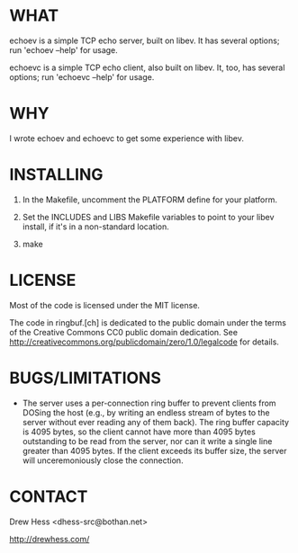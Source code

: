 * WHAT
  echoev is a simple TCP echo server, built on libev. It has several
  options; run 'echoev --help' for usage.

  echoevc is a simple TCP echo client, also built on libev. It, too,
  has several options; run 'echoevc --help' for usage.

* WHY
  I wrote echoev and echoevc to get some experience with libev.

* INSTALLING
  1. In the Makefile, uncomment the PLATFORM define for your platform.

  2. Set the INCLUDES and LIBS Makefile variables to point to your
     libev install, if it's in a non-standard location.

  3. make

* LICENSE
  Most of the code is licensed under the MIT license.

  The code in ringbuf.[ch] is dedicated to the public domain under the
  terms of the Creative Commons CC0 public domain dedication. See
  http://creativecommons.org/publicdomain/zero/1.0/legalcode for
  details.

* BUGS/LIMITATIONS
  - The server uses a per-connection ring buffer to prevent clients
    from DOSing the host (e.g., by writing an endless stream of bytes
    to the server without ever reading any of them back). The ring
    buffer capacity is 4095 bytes, so the client cannot have more than
    4095 bytes outstanding to be read from the server, nor can it
    write a single line greater than 4095 bytes. If the client exceeds
    its buffer size, the server will unceremoniously close the
    connection.

* CONTACT
  Drew Hess <dhess-src@bothan.net>

  http://drewhess.com/
